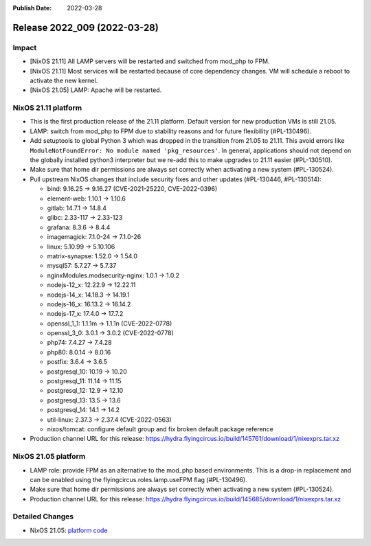 :Publish Date: 2022-03-28

Release 2022_009 (2022-03-28)
-----------------------------

Impact
^^^^^^

* [NixOS 21.11] All LAMP servers will be restarted and switched from mod_php to FPM.
* [NixOS 21.11] Most services will be restarted because of core dependency changes.
  VM will schedule a reboot to activate the new kernel.
* [NixOS 21.05] LAMP: Apache will be restarted.


NixOS 21.11 platform
^^^^^^^^^^^^^^^^^^^^

* This is the first production release of the 21.11 platform.
  Default version for new production VMs is still 21.05.
* LAMP: switch from mod_php to FPM due to stability reasons and for future flexibility (#PL-130496).
* Add setuptools to global Python 3 which was dropped in the transition from 21.05 to 21.11.
  This avoid errors like ``ModuleNotFoundError: No module named 'pkg_resources'``.
  In general, applications should not depend on the globally installed python3
  interpreter but we re-add this to make upgrades to 21.11 easier (#PL-130510).
* Make sure that home dir permissions are always set correctly when activating a new system (#PL-130524).
* Pull upstream NixOS changes that include security fixes and other updates (#PL-130446, #PL-130514):

  * bind: 9.16.25 -> 9.16.27 (CVE-2021-25220, CVE-2022-0396)
  * element-web: 1.10.1 -> 1.10.6
  * gitlab: 14.7.1 -> 14.8.4
  * glibc: 2.33-117 -> 2.33-123
  * grafana: 8.3.6 -> 8.4.4
  * imagemagick: 7.1.0-24 -> 7.1.0-26
  * linux: 5.10.99 -> 5.10.106
  * matrix-synapse: 1.52.0 -> 1.54.0
  * mysql57: 5.7.27 -> 5.7.37
  * nginxModules.modsecurity-nginx: 1.0.1 -> 1.0.2
  * nodejs-12_x: 12.22.9 -> 12.22.11
  * nodejs-14_x: 14.18.3 -> 14.19.1
  * nodejs-16_x: 16.13.2 -> 16.14.2
  * nodejs-17_x: 17.4.0 -> 17.7.2
  * openssl_1_1: 1.1.1m -> 1.1.1n (CVE-2022-0778)
  * openssl_3_0: 3.0.1 -> 3.0.2 (CVE-2022-0778)
  * php74: 7.4.27 -> 7.4.28
  * php80: 8.0.14 -> 8.0.16
  * postfix: 3.6.4 -> 3.6.5
  * postgresql_10: 10.19 -> 10.20
  * postgresql_11: 11.14 -> 11.15
  * postgresql_12: 12.9 -> 12.10
  * postgresql_13: 13.5 -> 13.6
  * postgresql_14: 14.1 -> 14.2
  * util-linux: 2.37.3 -> 2.37.4 (CVE-2022-0563)
  * nixos/tomcat: configure default group and fix broken default package reference

* Production channel URL for this release: https://hydra.flyingcircus.io/build/145761/download/1/nixexprs.tar.xz

NixOS 21.05 platform
^^^^^^^^^^^^^^^^^^^^

* LAMP role: provide FPM as an alternative to the mod_php based environments.
  This is a drop-in replacement and can be enabled using the
  flyingcircus.roles.lamp.useFPM flag (#PL-130496).
* Make sure that home dir permissions are always set correctly when activating a new system (#PL-130524).
* Production channel URL for this release: https://hydra.flyingcircus.io/build/145685/download/1/nixexprs.tar.xz


Detailed Changes
^^^^^^^^^^^^^^^^

* NixOS 21.05: `platform code <https://github.com/flyingcircusio/fc-nixos/compare/fc/r2022_008/21.05...12a2dcc2f6922d9e66455a40c1aa7224bb59f931>`_


.. vim: set spell spelllang=en:
